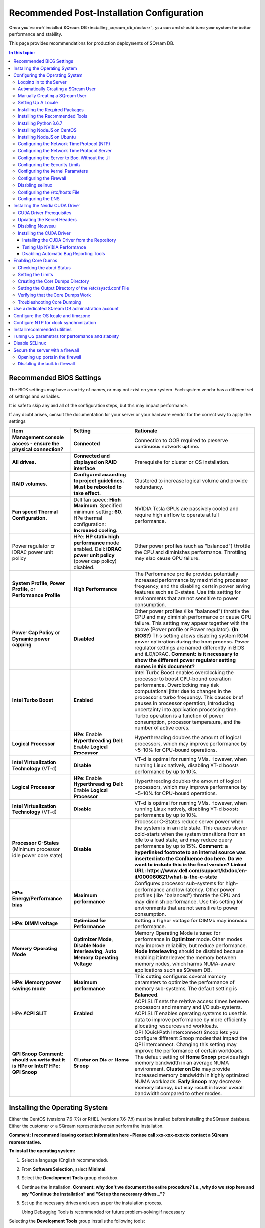 .. _recommended_configurations_updated:

*********************************************
Recommended Post-Installation Configuration
*********************************************

Once you've :ref:`installed SQream DB<installing_sqream_db_docker>`, you can and should tune your system for better performance and stability.

This page provides recommendations for production deployments of SQream DB.

.. contents:: In this topic:
   :local:   

Recommended BIOS Settings
==========================
The BIOS settings may have a variety of names, or may not exist on your system. Each system vendor has a different set of settings and variables. 

It is safe to skip any and all of the configuration steps, but this may impact performance.

If any doubt arises, consult the documentation for your server or your hardware vendor for the correct way to apply the settings.

.. list-table::
   :widths: 25 25 50
   :header-rows: 1
   
   * - Item
     - Setting
     - Rationale
   * - **Management console access - ensure the physical connection?**
     - **Connected**
     - Connection to OOB required to preserve continuous network uptime.
   * - **All drives.**
     - **Connected and displayed on RAID interface**
     - Prerequisite for cluster or OS installation.
   * - **RAID volumes.**
     - **Configured according to project guidelines. Must be rebooted to take effect.**
     - Clustered to increase logical volume and provide redundancy.
   * - **Fan speed Thermal Configuration.**
     - Dell fan speed: **High Maximum**. Specified minimum setting: **60**. HPe thermal configuration: **Increased cooling**.
     - NVIDIA Tesla GPUs are passively cooled and require high airflow to operate at full performance.
   * - Power regulator or iDRAC power unit policy   
     - HPe: **HP static high performance** mode enabled. Dell: **iDRAC power unit policy** (power cap policy) disabled.
     - Other power profiles (such as "balanced") throttle the CPU and diminishes performance. Throttling may also cause GPU failure.   
   * - **System Profile**, **Power Profile**, or **Performance Profile**
     - **High Performance**
     - The Performance profile provides potentially increased performance by maximizing processor frequency, and the disabling certain power saving features such as C-states. Use this setting for environments that are not sensitive to power consumption.
   * - **Power Cap Policy** or **Dynamic power capping**
     - **Disabled**
     - Other power profiles (like "balanced") throttle the CPU and may diminish performance or cause GPU failure. This setting may appear together with the above (Power profile or Power regulator). **(In BIOS?)** This setting allows disabling system ROM power calibration during the boot process. Power regulator settings are named differently in BIOS and iLO/iDRAC. **Comment: is it necessary to show the different power regulator setting names in this document?**	 
   * - **Intel Turbo Boost**
     - **Enabled**
     - Intel Turbo Boost enables overclocking the processor to boost CPU-bound operation performance. Overclocking may risk computational jitter due to changes in the processor's turbo frequency. This causes brief pauses in processor operation, introducing uncertainty into application processing time. Turbo operation is a function of power consumption, processor temperature, and the number of active cores.
   * - **Logical Processor**
     - **HPe**: Enable **Hyperthreading** **Dell**: Enable **Logical Processor**
     - Hyperthreading doubles the amount of logical processors, which may improve performance by ~5-10% for CPU-bound operations.	 	 
   * - **Intel Virtualization Technology** (VT-d)
     - **Disable**
     - VT-d is optimal for running VMs. However, when running Linux natively, disabling VT-d boosts performance by up to 10%.	 
   * - **Logical Processor**
     - **HPe**: Enable **Hyperthreading** **Dell**: Enable **Logical Processor**
     - Hyperthreading doubles the amount of logical processors, which may improve performance by ~5-10% for CPU-bound operations.	 	 
   * - **Intel Virtualization Technology** (VT-d)
     - **Disable**
     - VT-d is optimal for running VMs. However, when running Linux natively, disabling VT-d boosts performance by up to 10%.	  
   * - **Processor C-States** (Minimum processor idle power core state)
     - **Disable** 
     - Processor C-States reduce server power when the system is in an idle state. This causes slower cold-starts when the system transitions from an idle to a load state, and may reduce query performance by up to 15%. **Comment: a hyperlinked footnote to an internal source was inserted into the Confluence doc here. Do we want to include this in the final version? Linked URL: https://www.dell.com/support/kbdoc/en-il/000060621/what-is-the-c-state**	 	 
   * - **HPe**: **Energy/Performance bias**
     - **Maximum performance**
     - Configures processor sub-systems for high-performance and low-latency. Other power profiles (like "balanced") throttle the CPU and may diminish performance. Use this setting for environments that are not sensitive to power consumption.		 
   * - **HPe**: **DIMM voltage**
     - **Optimized for Performance**
     - Setting a higher voltage for DIMMs may increase performance.		 
   * - **Memory Operating Mode**
     - **Optimizer Mode**, **Disable Node Interleaving**, **Auto Memory Operating Voltage**
     - Memory Operating Mode is tuned for performance in **Optimizer** mode. Other modes may improve reliability, but reduce performance. **Node Interleaving** should be disabled because enabling it interleaves the memory between memory nodes, which harms NUMA-aware applications such as SQream DB.	 
   * - **HPe**: **Memory power savings mode**
     - **Maximum performance**
     - This setting configures several memory parameters to optimize the performance of memory sub-systems. The default setting is **Balanced**.	 
   * - HPe **ACPI SLIT**
     - **Enabled**
     - ACPI SLIT sets the relative access times between processors and memory and I/O sub-systems. ACPI SLIT enables operating systems to use this data to improve performance by more efficiently allocating resources and workloads.	 
   * - **QPI Snoop** **Comment: should we write that it is HPe or Intel? HPe: QPI Snoop**
     - **Cluster on Die** or **Home Snoop**
     - QPI (QuickPath Interconnect) Snoop lets you configure different Snoop modes that impact the QPI interconnect. Changing this setting may improve the performance of certain workloads. The default setting of **Home Snoop** provides high memory bandwidth in an average NUMA environment. **Cluster on Die** may provide increased memory bandwidth in highly optimized NUMA workloads. **Early Snoop** may decrease memory latency, but may result in lower overall bandwidth compared to other modes.	
	 

	 


	 
Installing the Operating System
===================================================	 
Either the CentOS (versions 7.6-7.9) or RHEL (versions 7.6-7.9) must be installed before installing the SQream database. Either the customer or a SQream representative can perform the installation.

**Comment: I recommend leaving contact information here - Please call xxx-xxx-xxxx to contact a SQream representative.**

**To install the operating system:**

#. Select a language (English recommended).
#. From **Software Selection**, select **Minimal**.
#. Select the **Development Tools** group checkbox.
#. Continue the installation. **Comment: why don't we document the entire procedure? I.e., why do we stop here and say "Continue the installation" and "Set up the necessary drives..."?**
#. Set up the necessary drives and users as per the installation process.

   Using Debugging Tools is recommended for future problem-solving if necessary.

Selecting the **Development Tools** group installs the following tools:

  * autoconf
  * automake
  * binutils
  * bison
  * flex
  * gcc
  * gcc-c++
  * gettext
  * libtool
  * make
  * patch
  * pkgconfig
  * redhat-rpm-config
  * rpm-build
  * rpm-sign



The root user is created and the OS shell is booted up.  

Configuring the Operating System
===================================================
When configuring the operating system, several basic settings related to creating a new server are required. Configuring these as part of your basic set-up increases your server's security and usability. 

Logging In to the Server
--------------------------------
You can log in to the server using the server's IP address and password for the **root** user. The server's IP address and **root** user were created while installing the operating system above.

Automatically Creating a SQream User
--------------------------------

**To automatically create a SQream user:**

#. If a SQream user was created during installation, verify that the same ID is used on every server:

   .. code-block:: console

      $ sudo id sqream
  
The ID **1000** is used on each server in the following example:
    
.. code-block:: console

   $ uid=1000(sqream) gid=1000(sqream) groups=1000(sqream)
   
2. If the ID's are different, delete the SQream user and SQream group from both servers:

.. code-block:: console

   $ sudo userdel sqream
   
3. Recreate it using the same ID:
   
.. code-block:: console

   $ sudo rm /var/spool/mail/sqream

Manually Creating a SQream User
--------------------------------

**To manually create a SQream user:**

SQream enables you to manually create users. This section shows you how to manually create a user with the UID **1111**. You cannot manually create during the operating system installation procedure.
   
1. Add a user with an identical UID on all cluster nodes:

.. code-block:: console

   $ useradd -u 1111 sqream
   
2. Add the user **sqream** to the **wheel** group.

.. code-block:: console

   $ sudo usermod -aG wheel sqream
   
You can remove the SQream user from the **wheel** group when the installation and configuration are complete:

.. code-block:: console

   $ passwd sqream
   
3. Log out and log back in as **sqream**.

.. warning:: If you deleted the **sqream** user and recreated it with different ID, to avoid permission errors, you must change its ownership to /home/sqream.

4. Change the **sqream** user's ownership to /home/sqream:

.. code-block:: console

   $ sudo chown -R sqream:sqream /home/sqream
   
Setting Up A Locale
--------------------------------

SQream enables you to set up a locale. In this example, the locale used is your own location.

**To set up a locale:**   

1. Set the language of the locale:

.. code-block:: console

   $ sudo localectl set-locale LANG=en_US.UTF-8

2. Set the time stamp (time and date) of the locale:

.. code-block:: console

   $ sudo timedatectl set-timezone Asia/Jerusalem

If needed, you can run the **timedatectl list-timezones** command to see your current time-zone.
  
   
Installing the Required Packages
--------------------------------
You can install the required packages by running the following command:

.. code-block:: console

   $ sudo yum install ntp pciutils monit zlib-devel openssl-devel kernel-devel-$(uname -r) kernel-headers-$(uname -r) gcc net-tools wget jq
  
   
Installing the Recommended Tools
--------------------------------
You can install the recommended tools by running the following command:

.. code-block:: console

   $ sudo yum install bash-completion.noarch vim-enhanced vim-common net-tools iotop htop psmisc screen xfsprogs wget yum-utils deltarpm dos2unix   
   

Installing Python 3.6.7
--------------------------------
1. Download the Python 3.6.7 source code tarball file from the following URL into the **/home/sqream** directory:

.. code-block:: console

   $ wget https://www.python.org/ftp/python/3.6.7/Python-3.6.7.tar.xz
   
2. Extract the Python 3.6.7 source code into your current directory:

.. code-block:: console

   $ tar -xf Python-3.6.7.tar.xz
   
3. Navigate to the Python 3.6.7 directory:

.. code-block:: console

  $ cd Python-3.6.7/Python-3
  
4. Run the **./configure** script:

.. code-block:: console

  $ ./configure
   
5. Build the software:

.. code-block:: console

  $ make -j30
  
6. Install the software:

.. code-block:: console

  $ sudo make install
  
7. Verify that Python 3.6.7 has been installed:

.. code-block:: console

  $ python3.6.7
  
Installing NodeJS on CentOS 
--------------------------------
**To install the node.js on CentOS:**

1. Download the `setup_12.x file <https://rpm.nodesource.com/setup_12.x>`__ as a root user logged in shell:

.. code-block:: console

  $ curl -sL https://rpm.nodesource.com/setup_12.x | sudo bash -
  
2. Clear the YUM cache and update the local metadata:

.. code-block:: console

  $ sudo yum clean all && sudo yum makecache fast
  
3. Install the **node.js**) file:

.. code-block:: console

  $ sudo yum install -y nodejs

Installing NodeJS on Ubuntu
--------------------------------
**To install the node.js file on Ubuntu:**
  
1. Download the `setup_12.x file <https://deb.nodesource.com/setup_12.x>`__ as a root user logged in shell:

.. code-block:: console

  $ curl -sL https://rpm.nodesource.com/setup_12.x | sudo bash -
  
2. Install the node.js file:

.. code-block:: console

  $ sudo apt-get install -y nodejs  
  
3. Verify the node version: **Comment - is this step relevant only for installing on Ubuntu, or on CentOS as well?**
  
.. code-block:: console

  $ node -v 
  
Configuring the Network Time Protocol (NTP)
-------------------------------- 
This section describes how to configure your NTP.

If you don't have internet access, see `Configure NTP Client to Synchronize with NTP Server <https://www.thegeekstuff.com/2014/06/linux-ntp-server-client/>`__.

*Comment - Is this the correct procedure on the linked URL: Configure NTP Client to Synchronize with NTP Server?*

**To configure your NTP:**
  
1. Install the NTP file.

.. code-block:: console

  $ sudo yum install ntp
  
2. Enable the **ntpd** program.

.. code-block:: console

  $ sudo systemctl enable ntpd
  
3. Start the **ntdp** program.

.. code-block:: console

  $ sudo systemctl start ntpd
  
4. Print a list of peers known to the server and a summary of their states.   
  
.. code-block:: console

  $ sudo ntpq -p
  
Configuring the Network Time Protocol Server
--------------------------------
If your organization has an NTP server, you can configure it.

**To configure your NTP server:**

1. Output your NTP server address and append ``/etc/ntpd.conf`` to the outuput.

.. code-block:: console

  $ echo -e "\nserver <your NTP server address>\n" | sudo tee -a /etc/ntp.conf

2. Restart the service.

.. code-block:: console

  $ sudo systemctl restart ntpd

3. Check that synchronization is enabled:

.. code-block:: console

  $ sudo timedatectl
  
Checking that synchronization is enabled generates the following output:

.. code-block:: console

  $ Local time: Sat 2019-10-12 17:26:13 EDT
     Universal time: Sat 2019-10-12 21:26:13 UTC
           RTC time: Sat 2019-10-12 21:26:13
          Time zone: America/New_York (EDT, -0400)
        NTP enabled: yes
   NTP synchronized: yes
    RTC in local TZ: no
         DST active: yes
    Last DST change: DST began at
                     Sun 2019-03-10 01:59:59 EST
                     Sun 2019-03-10 03:00:00 EDT
    Next DST change: DST ends (the clock jumps one hour backwards) at
                     Sun 2019-11-03 01:59:59 EDT
                     Sun 2019-11-03 01:00:00 EST
					 
					 
Configuring the Server to Boot Without the UI
--------------------------------
You can configure your server to boot without a UI in cases when it is not required (recommended) by running the following command:					 

.. code-block:: console

  $ sudo systemctl set-default multi-user.target	

Running this command activates the **NO-UI** server mode.

Configuring the Security Limits
--------------------------------
The security limits refers to the number of open files, processes, etc.

You can configure the security limits by running the **echo -e** command as a root user logged in shell:

.. code-block:: console

  $ sudo bash

.. code-block:: console

  $ echo -e "sqream soft nproc 1000000\nsqream hard nproc 1000000\nsqream soft nofile 1000000\nsqream hard nofile 1000000\nsqream soft core unlimited\nsqream hard core unlimited" >> /etc/security/limits.conf
  
Configuring the Kernel Parameters
--------------------------------
**To configure the kernel parameters:

1. Insert a new line after each kernel parameter:

.. code-block:: console

  $ echo -e "vm.dirty_background_ratio = 5 \n vm.dirty_ratio = 10 \n vm.swappiness = 10 \n vm.vfs_cache_pressure = 200 \n vm.zone_reclaim_mode = 0 \n" >> /etc/sysctl.conf
  
.. warning:: In the past, the **vm.zone_reclaim_mode** parameter was set to **7.** In the latest Sqream version, the vm.zone_reclaim_mode parameter must be set to **0**. If it is not set to **0**, when a numa node runs out of memory, the system will get stuck and will be unable to pull memory from other numa nodes.
  
2. Check the maximum value of the **fs.file**. 

.. code-block:: console

  $ sysctl -n fs.file-max

3. *Optional* - If the maximum value of the **fs.file** is smaller than **2097152**, run the following command:

.. code-block:: console

  $ echo "fs.file-max=2097152" >> /etc/sysctl.conf

.. warning:: **IP4 forward** must be enabled for Docker and K8s installation only.

Configuring the Firewall
--------------------------------
The example in this section shows the open ports for four sqreamd sessions. If more than four are required, open the required ports as needed. Port 8080 in the example below is a new UI port.

**To configure the firewall:

1. Start the service and enable FirewallID on boot:

.. code-block:: console

  $ systemctl start firewalld
  
2. Add the following ports to the permanent firewall:

.. code-block:: console

  $ firewall-cmd --zone=public --permanent --add-port=8080/tcp
  $ firewallfirewall-cmd --zone=public --permanent --add-port=3105/tcp
  $ firewall-cmd --zone=public --permanent --add-port=3108/tcp
  $ firewall-cmd --zone=public --permanent --add-port=5000-5003/tcp
  $ firewall-cmd --zone=public --permanent --add-port=5100-5103/tcp
  $ firewall-cmd --permanent --list-all

**Comment: does *--list-all* add the entire list of ports to the permanent firewall?**

3. Reload the firewall:

.. code-block:: console

  $ firewall-cmd --reload

4. Start the service and enable FirewallID on boot:

.. code-block:: console

  $ systemctl start firewalld  

If you do not need the firewall, you can disable it:
  
.. code-block:: console

  $ sudo systemctl disable firewalld
  
  
Disabling selinux
--------------------------------
**To disable selinux:**

1. Show the status of **selinux**:

.. code-block:: console

  $ sudo sestatus

2. If the output is not **disabled**, edit the **/etc/selinux/config** file: 

.. code-block:: console

  $ sudo vim /etc/selinux/config
  
3. Change **SELINUX=enforcing** to **SELINUX=disabled**.
  
The above changes will only take effect after rebooting the server.

You can disable selinux immediately after rebooting the server by running the following command:

.. code-block:: console

  $ sudo setenforce 0

Configuring the /etc/hosts File
--------------------------------
**To configure the /etc/hosts file:**

1. Edit the **/etc/hosts** file:

.. code-block:: console

  $ sudo vim /etc/hosts

2. Call your local host:

.. code-block:: console

  $ 127.0.0.1	localhost
  $ <server ip>	<server_name>
  
**Comment - Is the above an output or a step?**
  
Configuring the DNS
--------------------------------
**To configure the DNS:**

1. Run the **ifconfig** commasnd to check your NIC name. In the following example, **eth0** is the NIC name:

.. code-block:: console

  $ sudo vim /etc/sysconfig/network-scripts/ifcfg-eth0 

2. Replace the DNS lines from the example above with your own DNS addresses :

.. code-block:: console

  $ sudo vim /etc/sysconfig/network-scripts/ifcfg-4.4.4.4
  $ sudo vim /etc/sysconfig/network-scripts/ifcfg-8.8.8.8

**Comment: Is the above input correct?**

Installing the Nvidia CUDA Driver
===================================================


.. warning:: If your UI runs on the server, the server must be stopped before installing the CUDA drivers.

CUDA Driver Prerequisites  
--------------------------------
1. Verify that the NVIDIA card has been installed and is detected by the system:

 .. code-block:: console

  $ lspci | grep -i nvidia
  
2. Check which version of gcc has been installed:

 .. code-block:: console

  $ gcc --version
  
3. If gcc has not been installed, install it for one of the following operating systems:

   * On RHEL/CentOS: 

    .. code-block:: console

          $ sudo yum install -y gcc

   * On Ubuntu: 

    .. code-block:: console

         $ sudo apt-get install gcc


Updating the Kernel Headers  
--------------------------------
1. Update the kernel headers one of the following operating systems:

   * On RHEL/CentOS:

    .. code-block:: console

          $ sudo yum install kernel-devel-$(uname -r) kernel-headers-$(uname -r)
		  
   * On Ubuntu:
   
    .. code-block:: console

          $ sudo apt-get install linux-headers-$(uname -r)
		  
2. Install **wget** one of the following operating systems:

   * On RHEL/CentOS:
   
    .. code-block:: console

          $ sudo yum install wget
		  
   * On Ubuntu:   
		  
    .. code-block:: console

          $ sudo apt-get install wget
		  		  
Disabling Nouveau  
--------------------------------
You can disable Nouveau, which is the default driver.

**To disable Nouveau:**

1. Check if the Nouveau driver has been loaded:

 .. code-block:: console

  $ lsmod | grep nouveau

If the Nouveau driver has been loaded, the command above generates output.

2. Blacklist the Nouveau drivers to disable them:

 .. code-block:: console

  $ cat <<EOF | sudo tee /etc/modprobe.d/blacklist-nouveau.conf blacklist nouveau options nouveau modeset=0 EOF
  
 
3. Regenerate the kernel **initramfs** directory set:

  1. Modify the **initramfs** directory set:
  
   .. code-block:: console

    $ sudo dracut --force
	
  2. Reboot the server:

   .. code-block:: console

    $ sudo reboot

Installing the CUDA Driver
--------------------------------
This section describes how to install the CUDA driver.  
  
.. warning:: The version of the driver installed on the customer's server must be equal or higher than the driver included in the Sqream release package. Contact a Sqream customer service representative to identify the correct version to install.

Installing the CUDA Driver from the Repository
^^^^^^^^^^^^^^^^^^^^^^^^^^^^^^^^
Installing the CUDA driver from the Repository is the recommended installation method.

**To install the CUDA driver from the Repository:**

1. Install the CUDA dependencies for one of the following operating systems:

   * For RHEL:

     .. code-block:: console

      $ sudo rpm -Uvh http://dl.fedoraproject.org/pub/epel/epel-release-latest-7.noarch.rpm

   * For CentOS:

     .. code-block:: console

      $ sudo yum install epel-release
	
2. Install the CUDA dependencies from the **epel** repository:

 .. code-block:: console

  $ sudo yum install dkms libvdpau

Installing the CUDA depedendencies from the **epel** repository is only required for installing **runfile**.

3. Download the required local repository:

 .. code-block:: console

  $ wget http://developer.download.nvidia.com/compute/cuda/10.1/Prod/local_installers/cuda-repo-rhel7-10-1-local-10.1.243-418.87.00-1.0-1.x86_64.rpm
  
4. Install the required local repository: 
   
 .. code-block:: console

  $ sudo yum localinstall cuda-repo-rhel7-10-1-local-10.1.243-418.87.00-1.0-1.x86_64.rpm

For example, RHEL7 for cuda 10.1. **Comment: Confirm.**

5. Install the CUDA drivers:

  a. Clear the YUM cache:
  
   .. code-block:: console

      $ sudo yum clean all
	  
  b. Install the most current DKMS (Dynamic Kernel Module Support) NVIDIA driver:
  
   .. code-block:: console

      $ sudo yum -y install nvidia-driver-latest-dkms

6. Verify that the installation was successful:

.. code-block:: console

   $ nvidia-smi
   
**Comment - what is the output?**
 
If you do not have an internet connection, you can set up the local repository as shown in the following example:
 
**Comment: I suggest making the following example its own section, i.e., how to prepare the CUDA driver offline.** 

You can prepare the CUDA driver offline from a server connected to the CUDA repo by running the following commands as a *root* user:
	  
1. Query all the packages installed in your system, and verify that cuda-repo has been installed:

   .. code-block:: console

    $ rpm -qa |grep cuda-repo

2. Navigate to the correct repository:

   .. code-block:: console

    $ cd /etc/yum.repos.d/

3. List in long format and print lines matching a pattern for the cuda file:

   .. code-block:: console

    $ ls -l |grep cuda

The following is an example of generated output:

.. code-block:: console

    $ cuda-10-1-local.repo

4. Edit the **/etc/yum.repos.d/cuda-10-1-local.repo** file:

   .. code-block:: console

    $ vim /etc/yum.repos.d/cuda-10-1-local.repo

Check the **name** of the file. **Comment:; for what?**

The following is an example of generated output:

.. code-block:: console

    $ name=cuda-10-1-local
   
5. Clone the repository to a location where it can be copied from:

   .. code-block:: console

    $ reposync -g -l -m --repoid=cuda-10-1-local --download_path=/var/cuda-repo-10.1-local

6. Copy the repository to the installation server and create the repository:

   .. code-block:: console

    $ createrepo -g comps.xml /var/cuda-repo-10.1-local

7. Add a repo configuration file in **/etc/yum.repos.d/** by editing the **/etc/yum.repos.d/cuda-10.1-local.repo** repository:
 
   .. code-block:: console

    $ [cuda-10.1-local]
    $ name=cuda-10.1-local
    $ baseurl=file:///var/cuda-repo-10.1-local
    $ enabled=1
    $ gpgcheck=1
    $ gpgkey=file:///var/cuda-repo-10-1-local/7fa2af80.pub   
   
8. Install the CUDA drivers by installing the most current DKMS (Dynamic Kernel Module Support) NVIDIA driver as a root user logged in shell:
  
   .. code-block:: console

    $ sudo yum -y install nvidia-driver-latest-dkms
	  
Tuning Up NVIDIA Performance
^^^^^^^^^^^^^^^^^^^^^^^^^^^^^^^^
This section describes how to tune up NVIDIA performance. The procedures in this section are relevant to Intel only.
	
**To tune up NVIDIA performance:**

1. Change the permissions on the **rc.local** file to **executable**:

   .. code-block:: console

      $ sudo chmod +x /etc/rc.local	  
	  
2. Edit the **/etc/yum.repos.d/cuda-10-1-local.repo** file:

   .. code-block:: console

      $ sudo vim /etc/rc.local 

3. Add the following lines:

   a. **For V100**:

      .. code-block:: console

         $ nvidia-persistenced

   b. **For IBM (mandatory)**:
	  
      .. code-block:: console

         $ sudo systemctl enable nvidia-persistenced
		 
**Notice**: Setting up the NVIDIA POWER9 CUDA driver includes additional set-up requirements. The NVIDIA POWER9 CUDA driver will not function properly if the additional set-up requirements are not followed. See `POWER9 Setup <https://docs.nvidia.com/cuda/cuda-installation-guide-linux/index.html#power9-setup>`__ for the additional set-up requirements.

   
   b. **For K80**:
	  
      .. code-block:: console

         $ nvidia-persistenced
         $ nvidia-smi -pm 1
         $ nvidia-smi -acp 0
         $ nvidia-smi --auto-boost-permission=0
         $ nvidia-smi --auto-boost-default=0

4. Reboot the server and run the **NVIDIA System Management Interface (NVIDIA SMI)**:

      .. code-block:: console

         $ nvidia-smi


Disabling Automatic Bug Reporting Tools
^^^^^^^^^^^^^^^^^^^^^^^^^^^^^^^^
**To disable automatic bug reporting tools:**

1. Run the following **abort** commands:

   .. code-block:: console

      $ for i in abrt-ccpp.service abrtd.service abrt-oops.service abrt-pstoreoops.service abrt-vmcore.service abrt-xorg.service ; do sudo systemctl disable $i; sudo systemctl stop $i; done


The server is ready for the SQream software installation.


2. Run the following checks:

   a. Check the OS release:
   
      .. code-block:: console
	  
         $ cat /etc/os-release
	  
   b. Verify that a SQream user exists and has the same ID on all cluster member services:
   
      .. code-block:: console
	  
         $ id sqream
		 
   c. Verify that the storage is mounted:
   
      .. code-block:: console
	  
         $ mount
		 
   d. Verify that the driver has been installed correctly:
   
      .. code-block:: console
	  
         $ nvidia-smi
		 
   e. Check the maximum value of the **fs.file**: 

      .. code-block:: console

         $ sysctl -n fs.file-max
		 
The desired output when checking the maximum value of the **fs.file** is greater or equal to **2097152**.

   f. Run the following command as a SQream user: **Question - what do the following command parameter do? -c?**		 
		 
      .. code-block:: console

         $ ulimit -c -u -n	

**Comment: See https://ss64.com/bash/ulimit.html**		 
		 
The following shows the desired output when **<fill in>**:

.. code-block:: console

         $ core file size (blocks, -c) unlimited
         $ max user processes (-u) 1000000
         $ open files (-n) 1000000

3. Configure the security limits by running the **echo -e** command as a root user logged in shell:

   .. code-block:: console

      $ sudo bash
      $ echo -e "sqream soft nproc 1000000\nsqream hard nproc 1000000\nsqream soft nofile 1000000\nsqream hard nofile 1000000\nsqream soft core unlimited\nsqream hard core unlimited" >> /etc/security/limits.conf
	  
Enabling Core Dumps
===================================================

Enabling core dumps is recommended, but optional.

**To enable core dumps:**

1. Check the abrtd Status

2. Set the limits

3. Create the core dumps directory.


Checking the abrtd Status
---------------------------------------------------

**To check the abrtd status:**

1. Check if **abrtd** is running:

   .. code-block:: console

      $ sudo ps -ef |grep abrt

2. If **abrtd** is running, stop it:	  
	  
   .. code-block:: console

      $ sudo service abrtd stop
      $ sudo chkconfig abrt-ccpp off
      $ sudo chkconfig abrt-oops off
      $ sudo chkconfig abrt-vmcore off
      $ sudo chkconfig abrt-xorg off
      $ sudo chkconfig abrtd off


Setting the Limits
---------------------------------------------------	

**To set the limits:**  
	  
1. Set the limits:

   .. code-block:: console

      $ ulimit -c
	  
2. If the output is **0**, add the following lines to the **limits.conf** file (/etc/security):	  
	  
   .. code-block:: console

      $ *          soft     core           unlimited
      $ *          hard     core           unlimited	  
	  
3. Log out and log in to apply the limit changes.	

Creating the Core Dumps Directory
---------------------------------------------------	

**To set the core dumps directory:** 

1. Make the **/tmp/core_dumps** directory:

   .. code-block:: console

      $ mkdir /tmp/core_dumps

2. Set the ownership of the **/tmp/core_dumps** directory:

   .. code-block:: console

      $ sudo chown sqream.sqream /tmp/core_dumps
  
3. Grant read, write, and execute permissions to all users:

   .. code-block:: console

      $ sudo chmod -R 777 /tmp/core_dumps	

Setting the Output Directory of the /etc/sysctl.conf File 
---------------------------------------------------	

**To set the output directory of the /etc/sysctl.conf file:** 

1. Edit the **/etc/sysctl.conf** file:

   .. code-block:: console

      $ sudo vim /etc/sysctl.conf

2. Add the following to the bottom of the file:

   .. code-block:: console

      $ kernel.core_uses_pid = 1
      $ kernel.core_pattern = /<tmp/core_dumps>/core-%e-%s-%u-%g-%p-%t
      $ fs.suid_dumpable = 2

**Comment - leave a note that the user can choose his correct location of the folder.**

3. To apply the changes without rebooting the server, run:
	  
  .. code-block:: console

      $ sudo sysctl -p

4. Check that the core output directory points to the following:

  .. code-block:: console

      $ sudo cat /proc/sys/kernel/core_pattern
	  
The following shows the correct generated output:
	  
.. code-block:: console

   $ /tmp/core_dumps/core-%e-%s-%u-%g-%p-%t	  
	  
5. Verify that the core dumping works:	  
	  
  .. code-block:: console

      $ select abort_server();

	  
Verifying that the Core Dumps Work 
---------------------------------------------------	
**To verify that the core dumps work:**

1. Stop and restart all SQream services.

2. Connect to SQream with ClientCmd and run the following command:

  .. code-block:: console

      $ select abort_server();

You can verify that the core dumps work only after installing and running SQream.
   
This causes the server to crash and a new core.xxx file to be included in the folder that is written in **/etc/sysctl.conf**

**Question: what did the author mean by "Stage 3"?**
   
Troubleshooting Core Dumping 
---------------------------------------------------	
This section describes the troubleshooting procedure to be followed if all parameters have been configured correctly, but the cores have not been created.

**To troubleshoot core dumping:**

1. Reboot the server.

2. Verify that you have folder permissions:

   .. code-block:: console

      $ sudo chmod -R 777 /tmp/core_dumps   
   
3. Verify that the limits have been set correctly:

   .. code-block:: console

      $ ulimit -c

If all parameters have been configured correctly, the correct output is:

.. code-block:: console

      $ unlimited	

4. If all parameters have been configured correctly, but running **ulimit -c** outputs **0**, run the following:

   .. code-block:: console

      $ sudo vim /etc/profile

5. Search for line and tag it with the **hash** symbol: **Search for which line?**

   .. code-block:: console

      $ ulimit -S -c 0 > /dev/null 2>&1	 
	  

6. If the line is not found in **/etc/profile** directory, do the following:	  
	  
   a. Run the following command:

      .. code-block:: console

         $ sudo vim /etc/init.d/functions

   b. Search for the following:
   
      .. code-block:: console

         $ ulimit -S -c ${DAEMON_COREFILE_LIMIT:-0} >/dev/null 2>&1

   c. If the line is found, tag it with the **hash** symbol and reboot the server.

**Comment: The rest of the document is the old content. Can it all be removed?**   
	  
	  
	  
	 
Use a dedicated SQream DB administration account
===================================================

Create a user for SQream DB, and optionally assign it to the ``wheel`` group for ``sudo`` access.

.. code-block:: console

   $ useradd -m -u 1132 -U sqream
   $ passwd sqream 
   $ usermod -aG wheel sqream 

The UID (1132 in the example above) is set to ensure all shared files are accessible by all workers.

Configure the OS locale and timezone
=====================================

#. Set your OS to use UTF-8, which SQream DB uses for non-English language support.
   
   .. code-block:: console
   
      $ sudo localectl set-locale LANG=en_US.UTF-8

#. Set the correct timezone for your server.
   Refer to `the list of available timezones <https://en.wikipedia.org/wiki/List_of_tz_database_time_zones>`_ to find a timezone that matches your location.
   
   .. code-block:: console
   
      $ sudo timedatectl set-timezone America/New_York


Configure NTP for clock synchronization
=========================================

SQream DB clusters rely on clock synchronization to function correctly.


   .. code-block:: console
   
      $ sudo yum install -y ntp ntpdate
      $ sudo systemctl enable ntpd
      $ sudo systemctl start ntpd

If your organization has an NTP server, configure it by adding records to ``/etc/ntpd.conf``, reloading the service, and checking that synchronization is enabled:

   .. code-block:: console
   
      $ echo -e "\nserver <your NTP server address>\n" | sudo tee -a /etc/ntp.conf
      $ sudo systemctl restart ntpd
      $ sudo timedatectl
               Local time: Sat 2019-10-12 17:26:13 EDT
           Universal time: Sat 2019-10-12 21:26:13 UTC
                 RTC time: Sat 2019-10-12 21:26:13
                Time zone: America/New_York (EDT, -0400)
              NTP enabled: yes
         NTP synchronized: yes
          RTC in local TZ: no
               DST active: yes
          Last DST change: DST began at
                           Sun 2019-03-10 01:59:59 EST
                           Sun 2019-03-10 03:00:00 EDT
          Next DST change: DST ends (the clock jumps one hour backwards) at
                           Sun 2019-11-03 01:59:59 EDT
                           Sun 2019-11-03 01:00:00 EST



Install recommended utilities
===============================

The following packages contain tools that are recommended but not required for using SQream DB.

   .. code-block:: console
   
      $ sudo yum install -y bash-completion.noarch vim-enhanced.x86_64 vim-common.x86_64 net-tools iotop htop psmisc screen xfsprogs wget yum-utils deltarpm dos2unix tuned  pciutils


Tuning OS parameters for performance and stability
===================================================

SQream DB requires certain OS parameters to be set on all hosts in your cluster.

These settings affect:

* Shared memory - Most OS installations may try to limit high throughput software like SQream DB.
* Network - On high throughput operations like ingest, optimizing network connection parameters can boost performance
* User limits - SQream DB may open a large amount of files. The default OS settings may cause some statements to fail if the system runs out of file descriptors.
* Core dump creation rules

#. Create a directory for core dumps

   In this step, you will create a directory for writing core dumps - which you will configure in the next step.
   
   .. code-block:: console
      
      $ sudo mkdir /tmp/core_dumps

   .. note::
      Core dumps can be large - up to the size of the system memory (i.e. for a machine with 512GB of RAM, the size of the core dump will be 512GB).

      Make sure the directory has enough space for writing a core dump.


#. Set ``sysctl`` overrides to tune system performance
   
   .. code-block:: console
      :linenos:
      
      $ sudo tee /etc/sysctl.d/sqreamdb.conf > /dev/null <<EOT
      kernel.sysrq = 1
      kernel.core_uses_pid = 1
      kernel.core_pattern = /tmp/core_dumps/%f-core-%e-%s-%u-%g-%p-%t
      kernel.pid_max = 524288
      vm.max_map_count = 2042292
      vm.dirty_background_ratio = 5
      vm.dirty_ratio = 3
      vm.swappiness = 1
      vm.vfs_cache_pressure = 200
      vm.zone_reclaim_mode = 0
      fs.suid_dumpable = 2
      fs.file-max = 2097152
      EOT

   .. note:: 
      The settings above include provisioning for core dumps. Core dumps can be a valuable source of information in some scenarios, where stack traces and error logs are not enough.
      
      By default, the kernel writes core dump files in the current working directory of the process. SQream recommends overriding this setting and write the core dump files to a fixed directory.
      
      The setting on line 4 uses the directory you created in the previous step (``/tmp/core_dumps``).




#. Increase the limit of open files and processes 

   .. code-block:: console
      
         $ sudo tee -a /etc/security/limits.conf > /dev/null <<EOT
         * soft nproc 524288
         * hard nproc 524288
         * soft nofile 524288
         * hard nofile 524288
         * soft core unlimited
         * hard core unlimited
         EOT

#. Verify mount options for drives

   SQream recommends XFS for local data storage.
   The recommended XFS mount options are:
   
   ``rw,nodev,noatime,nobarrier,inode64``

.. note:: Reboot your system for the above settings to take effect.

Disable SELinux
=================

SELinux may interfere with NVIDIA driver installation and some SQream DB operations. Unless absolutely necessary, we recommend disabling it.

#. Check if SELinux is enabled

   .. code-block:: console
      
      $ sudo sestatus
      SELinux status:                 disabled

#. You can disable SELinux by changing the value of ``SELINUX`` parameter to ``disabled`` in ``/etc/selinux/config`` and rebooting.

Secure the server with a firewall
===================================

Opening up ports in the firewall
---------------------------------

The example below shows how to open up all ports required by SQream DB and related management interfaces. The example also takes into account up to 4 workers on the host.

   .. code-block:: console
      
      $ sudo systemctl start firewalld
      $ sudo systemctl enable firewalld
      $ for p in {2812,3000,3001,3105,3108,5000-5003,5100-5103}; do sudo firewall-cmd --zone=public --permanent --add-port=${p}/tcp; done
      $ sudo firewalld --reloadi


Disabling the built in firewall
---------------------------------

If not required, you can disable the server's firewall. This will reduce connectivity issues, but should only be done inside your internal network.

   .. code-block:: console
      
      $ sudo systemctl disable firewalld
      $ sudo systemctl stop firewalld


.. rubric:: What's next?

* :ref:`Test your SQream DB installation by creating your first table<first_steps>`

* :ref:`Connect an external tool to SQream DB <third_party_tools>`

